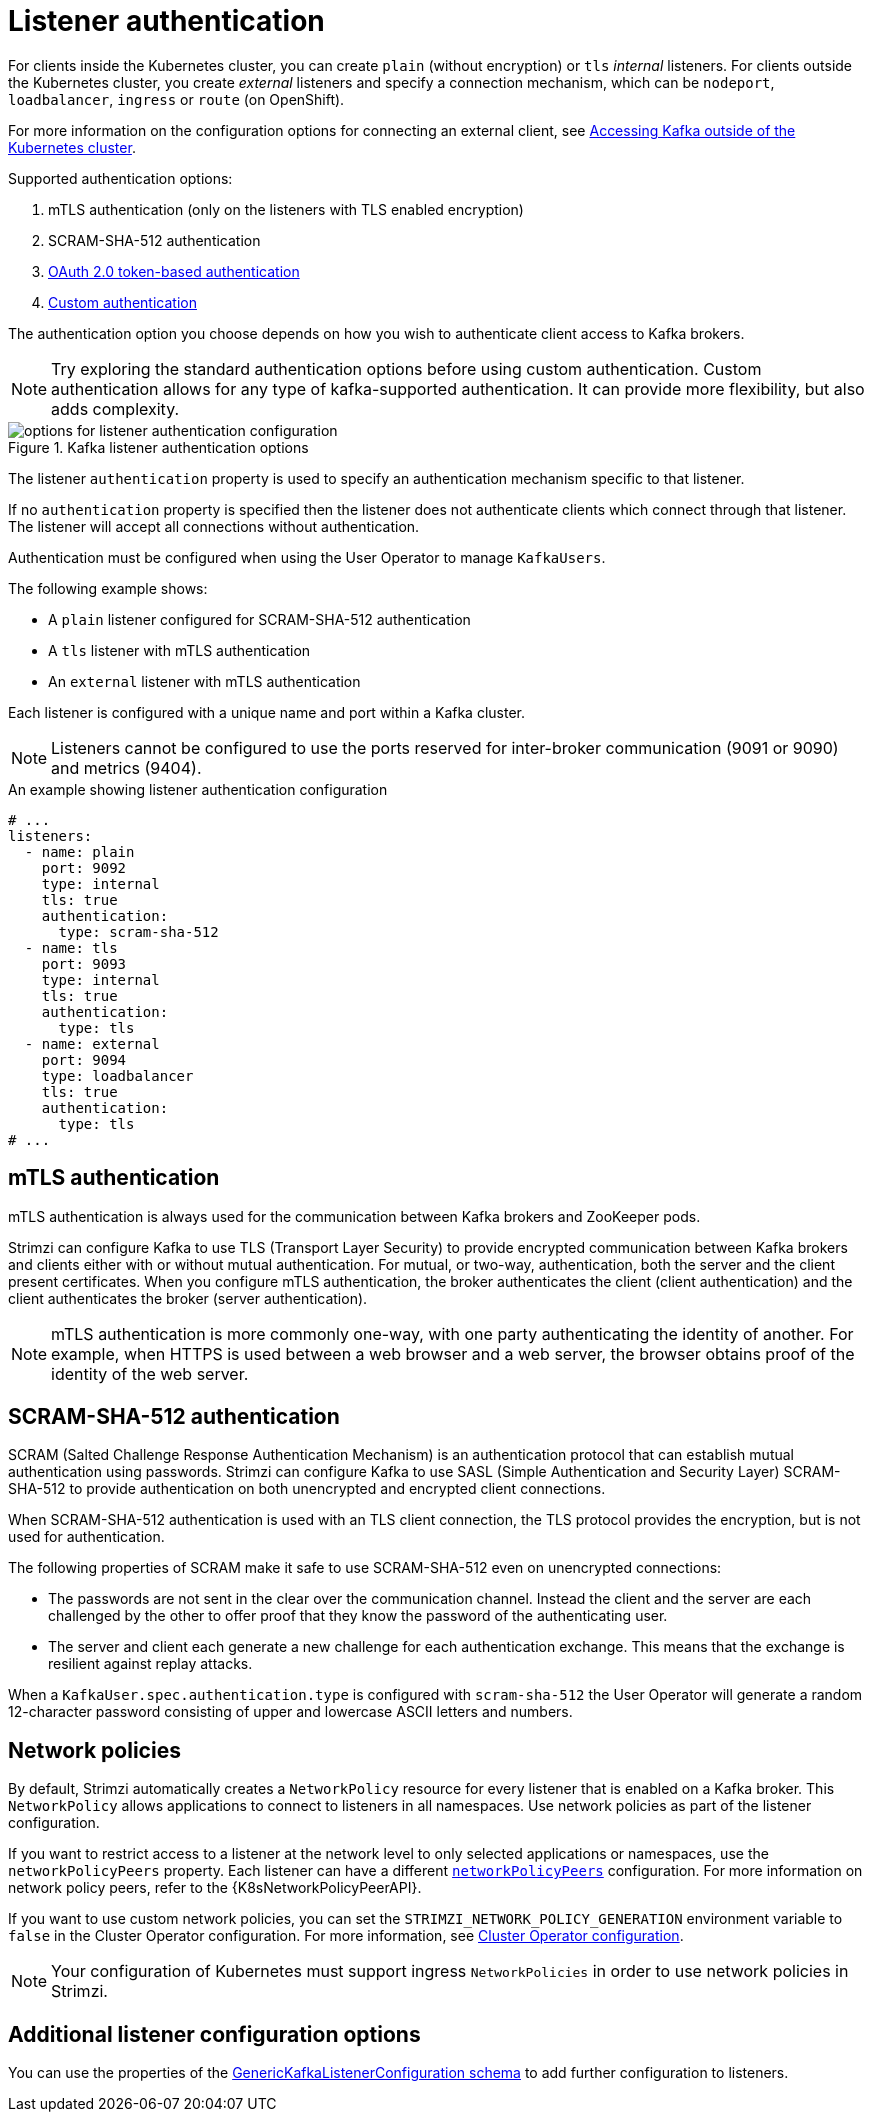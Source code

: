 // Module included in the following assemblies:
//
// assembly-securing-kafka-brokers.adoc

[id='con-securing-kafka-authentication-{context}']
= Listener authentication

[role="_abstract"]
For clients inside the Kubernetes cluster, you can create `plain` (without encryption) or `tls` _internal_ listeners.
For clients outside the Kubernetes cluster, you create _external_ listeners and specify a connection mechanism,
which can be `nodeport`, `loadbalancer`, `ingress` or `route` (on OpenShift).

For more information on the configuration options for connecting an external client, see xref:assembly-accessing-kafka-outside-cluster-str[Accessing Kafka outside of the Kubernetes cluster].

Supported authentication options:

. mTLS authentication (only on the listeners with TLS enabled encryption)
. SCRAM-SHA-512 authentication
. xref:assembly-oauth-authentication_str[OAuth 2.0 token-based authentication]
. xref:type-KafkaListenerAuthenticationCustom-reference[Custom authentication]

The authentication option you choose depends on how you wish to authenticate client access to Kafka brokers.

NOTE: Try exploring the standard authentication options before using custom authentication. Custom authentication allows for any type of kafka-supported authentication. It can provide more flexibility, but also adds complexity.

.Kafka listener authentication options
image::listener-config-options.png[options for listener authentication configuration]

The listener `authentication` property is used to specify an authentication mechanism specific to that listener.

If no `authentication` property is specified then the listener does not authenticate clients which connect through that listener.
The listener will accept all connections without authentication.

Authentication must be configured when using the User Operator to manage `KafkaUsers`.

The following example shows:

* A `plain` listener configured for SCRAM-SHA-512 authentication
* A `tls` listener with mTLS authentication
* An `external` listener with mTLS authentication

Each listener is configured with a unique name and port within a Kafka cluster.

NOTE: Listeners cannot be configured to use the ports reserved for inter-broker communication (9091 or 9090) and metrics (9404).

.An example showing listener authentication configuration
[source,yaml,subs="attributes+"]
----
# ...
listeners:
  - name: plain
    port: 9092
    type: internal
    tls: true
    authentication:
      type: scram-sha-512
  - name: tls
    port: 9093
    type: internal
    tls: true
    authentication:
      type: tls
  - name: external
    port: 9094
    type: loadbalancer
    tls: true
    authentication:
      type: tls
# ...
----

[id='con-mutual-tls-authentication-{context}']
== mTLS authentication

mTLS authentication is always used for the communication between Kafka brokers and ZooKeeper pods.

Strimzi can configure Kafka to use TLS (Transport Layer Security) to provide encrypted communication between Kafka brokers and clients either with or without mutual authentication.
For mutual, or two-way, authentication, both the server and the client present certificates.
When you configure mTLS authentication, the broker authenticates the client (client authentication) and the client authenticates the broker (server authentication).

NOTE: mTLS authentication is more commonly one-way, with one party authenticating the identity of another.
For example, when HTTPS is used between a web browser and a web server, the browser obtains proof of the identity of the web server.

[id='con-scram-sha-authentication-{context}']
== SCRAM-SHA-512 authentication

SCRAM (Salted Challenge Response Authentication Mechanism) is an authentication protocol that can establish mutual authentication using passwords.
Strimzi can configure Kafka to use SASL (Simple Authentication and Security Layer) SCRAM-SHA-512 to provide authentication on both unencrypted and encrypted client connections.

When SCRAM-SHA-512 authentication is used with an TLS client connection, the TLS protocol provides the encryption, but is not used for authentication.

The following properties of SCRAM make it safe to use SCRAM-SHA-512 even on unencrypted connections:

* The passwords are not sent in the clear over the communication channel.
Instead the client and the server are each challenged by the other to offer proof that they know the password of the authenticating user.

* The server and client each generate a new challenge for each authentication exchange.
This means that the exchange is resilient against replay attacks.

When a `KafkaUser.spec.authentication.type` is configured with `scram-sha-512` the User Operator will generate a random 12-character password consisting of upper and lowercase ASCII letters and numbers.

[id='assembly-kafka-broker-listener-network-policies-{context}']
== Network policies

By default, Strimzi automatically creates a `NetworkPolicy` resource for every listener that is enabled on a Kafka broker.
This `NetworkPolicy` allows applications to connect to listeners in all namespaces.
Use network policies as part of the listener configuration.

If you want to restrict access to a listener at the network level to only selected applications or namespaces, use the `networkPolicyPeers` property.
Each listener can have a different xref:configuration-listener-network-policy-reference[`networkPolicyPeers`] configuration.
For more information on network policy peers, refer to the {K8sNetworkPolicyPeerAPI}.

If you want to use custom network policies, you can set the `STRIMZI_NETWORK_POLICY_GENERATION` environment variable to `false` in the Cluster Operator configuration.
For more information, see xref:ref-operator-cluster-{context}[Cluster Operator configuration].

NOTE: Your configuration of Kubernetes must support ingress `NetworkPolicies` in order to use network policies in Strimzi.

== Additional listener configuration options

You can use the properties of the xref:type-GenericKafkaListenerConfiguration-reference[GenericKafkaListenerConfiguration schema] to add further configuration to listeners.
